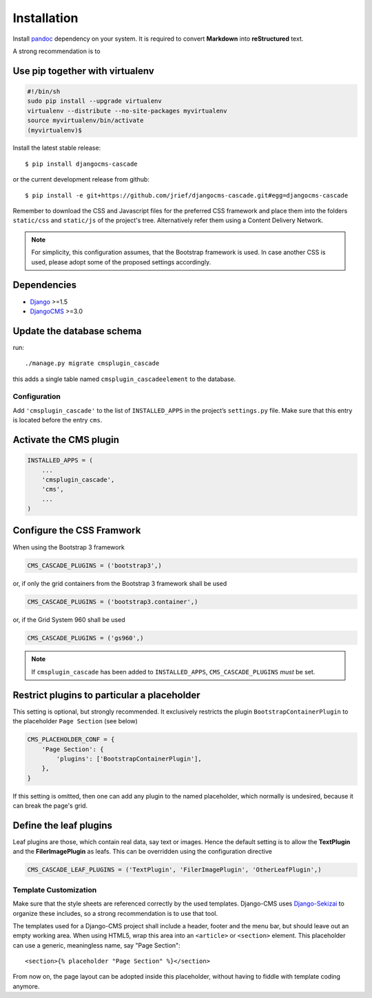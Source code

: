 .. _installation_and_configuration:

============
Installation
============

Install pandoc_ dependency on your system. It is required to convert **Markdown** into
**reStructured** text.

A strong recommendation is to

Use pip together with virtualenv
--------------------------------

.. code-block:: bash

	#!/bin/sh
	sudo pip install --upgrade virtualenv
	virtualenv --distribute --no-site-packages myvirtualenv
	source myvirtualenv/bin/activate
	(myvirtualenv)$ 

Install the latest stable release::

	$ pip install djangocms-cascade

or the current development release from github::

	$ pip install -e git+https://github.com/jrief/djangocms-cascade.git#egg=djangocms-cascade

Remember to download the CSS and Javascript files for the preferred CSS framework and place them
into the folders ``static/css`` and ``static/js`` of the project's tree. Alternatively refer them
using a Content Delivery Network.

.. note:: For simplicity, this configuration assumes, that the Bootstrap framework is used. In case
          another CSS is used, please adopt some of the proposed settings accordingly.

Dependencies
------------
* Django_ >=1.5
* DjangoCMS_ >=3.0

Update the database schema
--------------------------
run::

  ./manage.py migrate cmsplugin_cascade

this adds a single table named ``cmsplugin_cascadeelement`` to the database.

Configuration
=============
Add ``'cmsplugin_cascade'`` to the list of ``INSTALLED_APPS`` in the project’s ``settings.py``
file. Make sure that this entry is located before the entry ``cms``.

Activate the CMS plugin
-----------------------

.. code-block:: python

	INSTALLED_APPS = (
	    ...
	    'cmsplugin_cascade',
	    'cms',
	    ...
	)

Configure the CSS Framwork
--------------------------
When using the Bootstrap 3 framework

.. code-block:: python

	CMS_CASCADE_PLUGINS = ('bootstrap3',)

or, if only the grid containers from the Bootstrap 3 framework shall be used

.. code-block:: python

	CMS_CASCADE_PLUGINS = ('bootstrap3.container',)

or, if the Grid System 960 shall be used

.. code-block:: python

	CMS_CASCADE_PLUGINS = ('gs960',)

.. note:: If ``cmsplugin_cascade`` has been added to ``INSTALLED_APPS``, ``CMS_CASCADE_PLUGINS``
          *must* be set.

Restrict plugins to particular a placeholder
--------------------------------------------
This setting is optional, but strongly recommended. It exclusively restricts the plugin
``BootstrapContainerPlugin`` to the placeholder ``Page Section`` (see below)

.. code-block:: python

	CMS_PLACEHOLDER_CONF = {
	    'Page Section': {
	        'plugins': ['BootstrapContainerPlugin'],
	    },
	}

If this setting is omitted, then one can add any plugin to the named placeholder, which normally is
undesired, because it can break the page's grid.

Define the leaf plugins
-----------------------
Leaf plugins are those, which contain real data, say text or images. Hence the default setting
is to allow the **TextPlugin** and the **FilerImagePlugin** as leafs. This can be overridden using
the configuration directive

.. code-block:: python

	CMS_CASCADE_LEAF_PLUGINS = ('TextPlugin', 'FilerImagePlugin', 'OtherLeafPlugin',)

Template Customization
======================
Make sure that the style sheets are referenced correctly by the used templates. Django-CMS uses 
Django-Sekizai_ to organize these includes, so a strong recommendation is to use that tool.

The templates used for a Django-CMS project shall include a header, footer and the menu bar, but
should leave out an empty working area. When using HTML5, wrap this area into an ``<article>`` or
``<section>`` element. This placeholder can use a generic, meaningless name, say "Page Section"::

	<section>{% placeholder "Page Section" %}</section>

From now on, the page layout can be adopted inside this placeholder, without having to fiddle with
template coding anymore.

.. _github: https://github.com/jrief/djangocms-cascade
.. _Django: http://djangoproject.com/
.. _DjangoCMS: https://www.django-cms.org/
.. _Django-Sekizai: http://django-sekizai.readthedocs.org/en/latest/
.. _pip: http://pypi.python.org/pypi/pip
.. _Django-Sekizai: http://django-sekizai.readthedocs.org/en/latest/
.. _pandoc: http://johnmacfarlane.net/pandoc/
